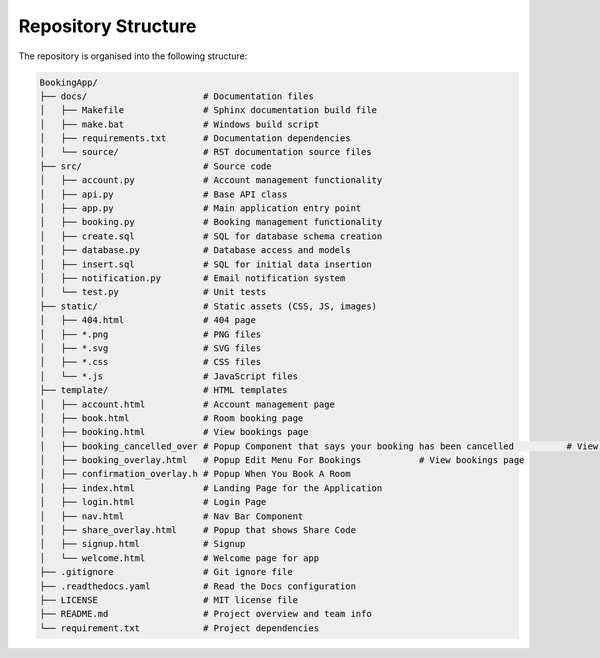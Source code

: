 ====================
Repository Structure
====================

The repository is organised into the following structure:

.. code-block:: none

    BookingApp/
    ├── docs/                      # Documentation files
    │   ├── Makefile               # Sphinx documentation build file
    │   ├── make.bat               # Windows build script
    │   ├── requirements.txt       # Documentation dependencies
    │   └── source/                # RST documentation source files
    ├── src/                       # Source code
    │   ├── account.py             # Account management functionality
    │   ├── api.py                 # Base API class
    │   ├── app.py                 # Main application entry point
    │   ├── booking.py             # Booking management functionality
    │   ├── create.sql             # SQL for database schema creation
    │   ├── database.py            # Database access and models
    │   ├── insert.sql             # SQL for initial data insertion
    │   ├── notification.py        # Email notification system
    │   └── test.py                # Unit tests
    ├── static/                    # Static assets (CSS, JS, images)
    │   ├── 404.html               # 404 page
    │   ├── *.png                  # PNG files
    │   ├── *.svg                  # SVG files
    │   ├── *.css                  # CSS files
    │   └── *.js                   # JavaScript files
    ├── template/                  # HTML templates
    │   ├── account.html           # Account management page
    │   ├── book.html              # Room booking page
    │   ├── booking.html           # View bookings page
    │   ├── booking_cancelled_over # Popup Component that says your booking has been cancelled          # View bookings page
    │   ├── booking_overlay.html   # Popup Edit Menu For Bookings           # View bookings page
    │   ├── confirmation_overlay.h # Popup When You Book A Room
    │   ├── index.html             # Landing Page for the Application
    │   ├── login.html             # Login Page
    │   ├── nav.html               # Nav Bar Component
    │   ├── share_overlay.html     # Popup that shows Share Code
    │   ├── signup.html            # Signup
    │   └── welcome.html           # Welcome page for app
    ├── .gitignore                 # Git ignore file
    ├── .readthedocs.yaml          # Read the Docs configuration
    ├── LICENSE                    # MIT license file
    ├── README.md                  # Project overview and team info
    └── requirement.txt            # Project dependencies
